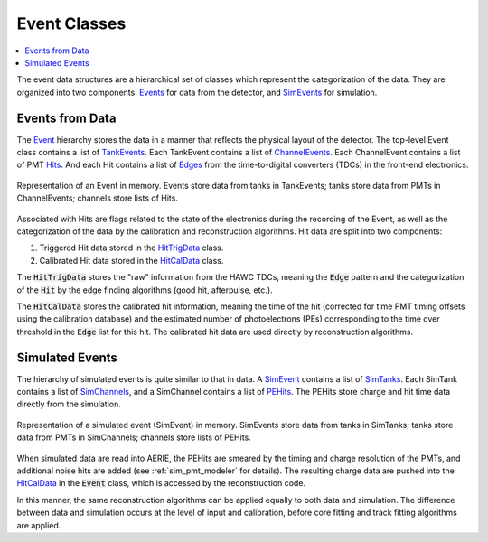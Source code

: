 .. _data_structures_event:

Event Classes
=============

.. contents::
   :local:
   :backlinks: top

The event data structures are a hierarchical set of classes which represent the
categorization of the data.  They are organized into two components: `Events
<../../doxygen/html/classevt_1_1Event.html>`_ for data from the detector, and
`SimEvents <../../doxygen/html/SimEvent_8h.html>`_ for simulation.

Events from Data
----------------

The `Event <../../doxygen/html/classevt_1_1Event.html>`_ hierarchy stores the
data in a manner that reflects the physical layout of the detector.  The
top-level Event class contains a list of `TankEvents
<../../doxygen/html/classevt_1_1TankEvent.html>`_.  Each TankEvent contains a
list of `ChannelEvents <../../doxygen/html/classevt_1_1ChannelEvent.html>`_.
Each ChannelEvent contains a list of PMT `Hits
<../../doxygen/html/classevt_1_1Hit.html>`_.  And each Hit contains a list of
`Edges <../../doxygen/html/classevt_1_1Edge.html>`_ from the time-to-digital
converters (TDCs) in the front-end electronics.

.. figure:: EventHierarchy.png
   :align: center
   :height: 395px
   :figclass: align-center

   Representation of an Event in memory.  Events store data from tanks in
   TankEvents; tanks store data from PMTs in ChannelEvents; channels store
   lists of Hits.

Associated with Hits are flags related to the state of the electronics during
the recording of the Event, as well as the categorization of the data by the
calibration and reconstruction algorithms.  Hit data are split into two
components:

#. Triggered Hit data stored in the `HitTrigData <../../doxygen/html/classevt_1_1HitTrigData.html>`_ class.
#. Calibrated Hit data stored in the `HitCalData <../../doxygen/html/classevt_1_1HitCalData.html>`_ class.

The :code:`HitTrigData` stores the "raw" information from the HAWC TDCs,
meaning the :code:`Edge` pattern and the categorization of the :code:`Hit` by
the edge finding algorithms (good hit, afterpulse, etc.).

The :code:`HitCalData` stores the calibrated hit information, meaning the time
of the hit (corrected for time PMT timing offsets using the calibration
database) and the estimated number of photoelectrons (PEs) corresponding to the
time over threshold in the :code:`Edge` list for this hit. The calibrated hit
data are used directly by reconstruction algorithms.

Simulated Events
----------------

The hierarchy of simulated events is quite similar to that in data. A `SimEvent
<../../doxygen/html/classSimEvent.html>`_ contains a list of `SimTanks
<../../doxygen/html/classSimTank.html>`_. Each SimTank contains a list of
`SimChannels <../../doxygen/html/classSimChannel.html>`_, and a SimChannel
contains a list of `PEHits <../../docs/doxygen/html/classPEHit.html>`_. The
PEHits store charge and hit time data directly from the simulation.

.. figure:: SimEventHierarchy.png
   :align: center
   :height: 395px
   :figclass: align-center

   Representation of a simulated event (SimEvent) in memory.  SimEvents store
   data from tanks in SimTanks; tanks store data from PMTs in SimChannels;
   channels store lists of PEHits.

When simulated data are read into AERIE, the PEHits are smeared by the timing
and charge resolution of the PMTs, and additional noise hits are added (see
:ref:`sim_pmt_modeler` for details). The resulting charge data are pushed into
the `HitCalData <../../doxygen/html/classevt_1_1HitCalData.html>`_ in the
:code:`Event` class, which is accessed by the reconstruction code.

In this manner, the same reconstruction algorithms can be applied equally to
both data and simulation. The difference between data and simulation occurs at
the level of input and calibration, before core fitting and track fitting
algorithms are applied.
